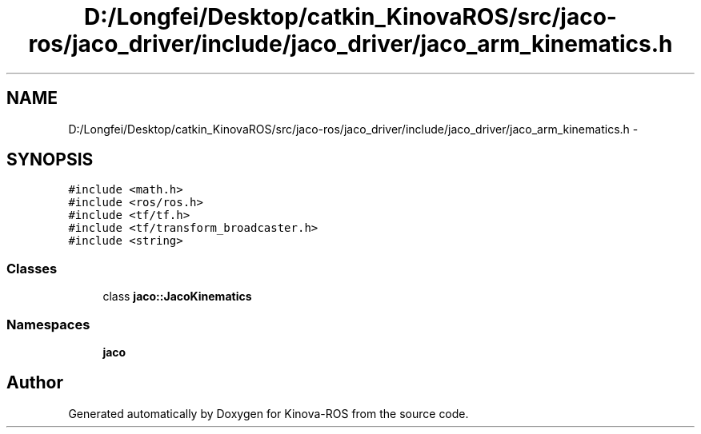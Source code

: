 .TH "D:/Longfei/Desktop/catkin_KinovaROS/src/jaco-ros/jaco_driver/include/jaco_driver/jaco_arm_kinematics.h" 3 "Thu Mar 3 2016" "Version 1.0.1" "Kinova-ROS" \" -*- nroff -*-
.ad l
.nh
.SH NAME
D:/Longfei/Desktop/catkin_KinovaROS/src/jaco-ros/jaco_driver/include/jaco_driver/jaco_arm_kinematics.h \- 
.SH SYNOPSIS
.br
.PP
\fC#include <math\&.h>\fP
.br
\fC#include <ros/ros\&.h>\fP
.br
\fC#include <tf/tf\&.h>\fP
.br
\fC#include <tf/transform_broadcaster\&.h>\fP
.br
\fC#include <string>\fP
.br

.SS "Classes"

.in +1c
.ti -1c
.RI "class \fBjaco::JacoKinematics\fP"
.br
.in -1c
.SS "Namespaces"

.in +1c
.ti -1c
.RI " \fBjaco\fP"
.br
.in -1c
.SH "Author"
.PP 
Generated automatically by Doxygen for Kinova-ROS from the source code\&.
